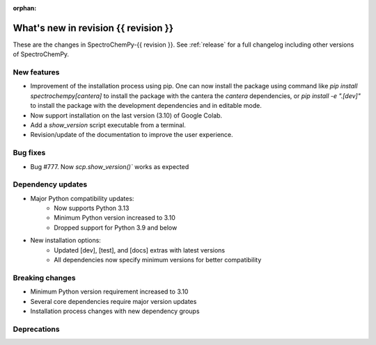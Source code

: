 :orphan:

What's new in revision {{ revision }}
---------------------------------------------------------------------------------------

These are the changes in SpectroChemPy-{{ revision }}.
See :ref:`release` for a full changelog including other versions of SpectroChemPy.

..
   Do not remove the ``revision`` marker. It will be replaced during doc building.
   Also do not delete the section titles.
   Add your list of changes between (Add here) and (section) comments
   keeping a blank line before and after this list.


.. section

New features
~~~~~~~~~~~~
.. Add here new public features (do not delete this comment)

* Improvement of the installation process using pip.
  One can now install the package using command
  like `pip install spectrochempy[cantera]` to install the package with the cantera
  the `cantera` dependencies,
  or `pip install -e ".[dev]"` to install the package with the
  development dependencies and in editable mode.
* Now support installation on the last version (3.10) of Google Colab.
* Add a `show_version` script executable from a terminal.
* Revision/update of the documentation to improve the user experience.

.. section

Bug fixes
~~~~~~~~~
.. Add here new bug fixes (do not delete this comment)

* Bug #777. Now `scp.show_version()`` works as expected

.. section

Dependency updates
~~~~~~~~~~~~~~~~~~
.. Add here new dependency updates (do not delete this comment)

* Major Python compatibility updates:
    - Now supports Python 3.13
    - Minimum Python version increased to 3.10
    - Dropped support for Python 3.9 and below

* New installation options:
    - Updated [dev], [test], and [docs] extras with latest versions
    - All dependencies now specify minimum versions for better compatibility

.. section

Breaking changes
~~~~~~~~~~~~~~~~
.. Add here new breaking changes (do not delete this comment)

* Minimum Python version requirement increased to 3.10
* Several core dependencies require major version updates
* Installation process changes with new dependency groups

.. section

Deprecations
~~~~~~~~~~~~
.. Add here new deprecations (do not delete this comment)
